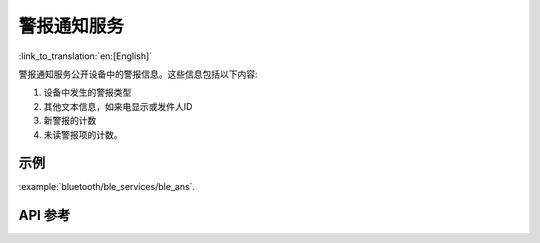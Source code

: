 警报通知服务
==============================
:link_to_translation:`en:[English]`

警报通知服务公开设备中的警报信息。这些信息包括以下内容:

1. 设备中发生的警报类型
2. 其他文本信息，如来电显示或发件人ID
3. 新警报的计数
4. 未读警报项的计数。

示例
--------------

:example:`bluetooth/ble_services/ble_ans`.

API 参考
-----------------

.. include-build-file:: inc/esp_ans.inc
